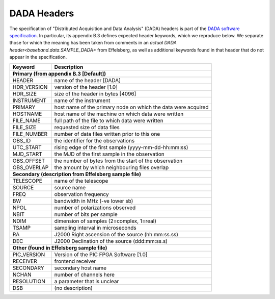 .. _dada_header:

DADA Headers
************

The specification of "Distributed Acquisition and Data Analysis"
(DADA) headers is part of the `DADA software specification
<http://psrdada.sourceforge.net/manuals/Specification.pdf>`_.  In
particular, its appendix B.3 defines expected header keywords, which
we reproduce below.  We separate those for which the meaning has been
taken from comments in an `actual DADA header<baseband.data.SAMPLE_DADA>`
from Effelsberg, as well as additional keywords found in that header
that do not appear in the specification.

==================  ==============================================
Keyword             Description
==================  ==============================================
**Primary (from appendix B.3 [Default])**
------------------------------------------------------------------

HEADER              name of the header [DADA]
HDR_VERSION         version of the header [1.0]
HDR_SIZE            size of the header in bytes [4096]
INSTRUMENT          name of the instrument
PRIMARY             host name of the primary node on which the data were acquired
HOSTNAME            host name of the machine on which data were written
FILE_NAME           full path of the file to which data were written
FILE_SIZE           requested size of data files
FILE_NUMBER         number of data files written prior to this one
OBS_ID              the identifier for the observations
UTC_START           rising edge of the first sample (yyyy-mm-dd-hh:mm:ss)
MJD_START           the MJD of the first sample in the observation
OBS_OFFSET          the number of bytes from the start of the observation
OBS_OVERLAP         the amount by which neighbouring files overlap

**Secondary (description from Effelsberg sample file)**
------------------------------------------------------------------

TELESCOPE           name of the telescope
SOURCE              source name
FREQ                observation frequency
BW                  bandwidth in MHz (-ve lower sb)
NPOL                number of polarizations observed
NBIT                number of bits per sample
NDIM                dimension of samples (2=complex, 1=real)
TSAMP               sampling interval in microseconds
RA                  J2000 Right ascension of the source (hh:mm:ss.ss)
DEC                 J2000 Declination of the source (ddd:mm:ss.s)

**Other (found in Effelsberg sample file)**
------------------------------------------------------------------

PIC_VERSION         Version of the PIC FPGA Software [1.0]
RECEIVER            frontend receiver
SECONDARY           secondary host name
NCHAN               number of channels here
RESOLUTION     	    a parameter that is unclear
DSB                 (no description)
==================  ==============================================
